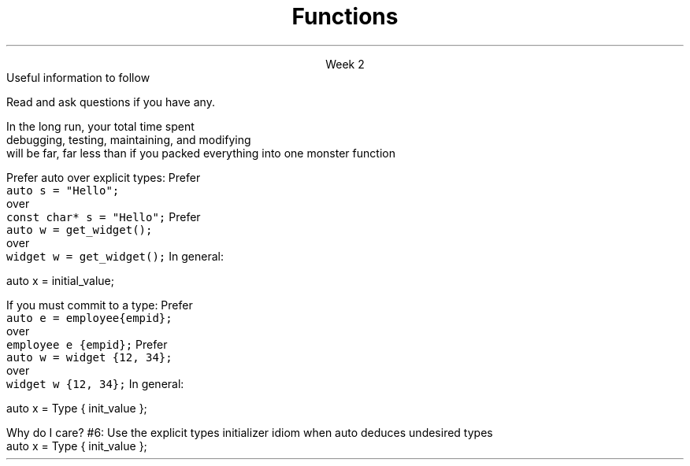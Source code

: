 
.TL
.gcolor blue
Functions
.gcolor
.LP
.ce 1
Week 2
.SS Overview
.IT Chapter review
.IT Potentially useful information (backup slides)
.i1 Function writing guidelines
.i1 Compiler warnings
.i1 Using \*[c]auto\*[r]
.SS Chapter review
.IT Big idea
.i1 What matters is how ideas can be expressed in code
.i2 not the individual language features
.IT Declarations
.i1 A \fIdeclaration\fR is a statement that introduces a name into a scope
.i2 specifying a type and optionally, an initializer
.i1 Before a name can be used in a C++ program, it must be declared
.i1 A declaration specifies \fIhow\fR something can be used
.i2 it specifies the interface for a function, variable, or class
.i1 In a header file the compiler reads the declarations it needs to understand our code
.IT Definitions
.i1 A \fIdefinition\fR is an implemenation of a declaration
.i1 A declaration may also fully specify the entity declared 
.i2 This is called a \fIdefinition\fR
.bp
.IT Declarations and definitions
.i1 A \fIdefinition\fR of a variable allocates \fBmemory\fR for that variable
.i2 You cannot define a variable twice
.i2 In other words: You cannot allocate memory for the same name twice
.i1 The \*[c]extern\*[r] keyword states that a declaration is not a definition
.i2 Use sparingly.  You'll see why in lab
.i1 The declaration/definition distinction 
.i2 Allows separating a program into many parts that can be compiled separately
.i1 Constants have the same declaration syntax as variables 
.i2 but they have \*[c]const\*[r] as part of their type and require an initializer
.i1 A function declaration with a body (a function body) is a function definition.
.i1 The key to managing declarations of facilities defined "elsewhere" in C++ is the header file.
.i1 The \fBstd_lib_facilities.h\fR header file from the text 
.i2 Common declarations used in the book 
.i3 \*[c]cout\*[r], \*[c]vector\*[r], and \*[c]sqrt()\*[r], 
.i3 and a couple of simple utility functions 
.i3 I don't use it, but you should be aware it exists.
.bp
.IT Scope
.i1 A scope is a region of program text. 
.i2 A variable or function declared in some scope
.i3 is valid (in scope) from the point of declaration to the end of that scope
.i1 Whenever you can, avoid complicated nesting of scopes. Keep it simple.
.SS Backups
.DS
Useful information to follow

Read and ask questions if you have any.
.DE
.SS General function writing guidelines
.IT Write for clarity and correctness \fBfirst\fR

.IT Avoid \fIpremature optimization\fR

.IT Avoid \fIpremature pessimization\fR
.i1 That is, prefer faster when \fBequally\fR clear
.bp
.IT Keep functions short
.i1 A function should do \fIone\fR thing well
.i2 If you see a function doing more then one thing
.i3 Consider breaking it up into multiple functions
.i2 Is this (slightly) more work?
.i3 In the short run, maybe.
.i3s 
In the long run, your total time spent 
.br
debugging, testing, maintaining, and modifying
.br
will be far, far less than if you packed everything into one monster function
.i3e
.i3 Unit testing is practically impossible once functions reach a certain size.
.bp
.IT Strive to write a function \fIonce\fR and never have to touch it again.

.IT Check function parameters for validity
.i1 Unless you \fIcompletely\fR trust the caller (and their caller...)
.i2 It should be obvious: do not trust \fCargv[]\fR

.SS Compiling functions (and other code)
.IT Prefer compile-time and link-time errors to runtime errors
.IT .i1 Effective C++ item #46
.IT C++ doesn't offer much of a 'safety net'
.i1 Once past the compiler you are on your own
.i2 The things we got away with in the week 1 lab hopefully convinced you...
.IT Pay attention to compiler warnings
.i1 Effective C++ item #48
.IT Many projects ignore compiler warnings or turn them off
.i1 Compilers and their warnings get better constantly
.i1 We already know that once past the compiler, you're on your own
.i1 Ignoring warnings effectively throws away a powerful resource
.IT It's important to understand what the compiler is trying to tell you
.i1 But don't use the compiler as your personal safety net
.i2 i.e. don't over rely on it to do your syntax checking for you
.i2 You're supposed to be the programmer here!

.SS "The \fCauto\fP keyword"
.IT This may be 'old news', but here it is
.IT
Prefer auto over explicit types:
.i1s 
Prefer 
.br
\fC  auto s = "Hello";\fR 
.br
over
.br
\fC  const char* s = "Hello";\fR
.i1e
.i1s
Prefer 
.br
\fC  auto w = get_widget(); \fR
.br
over
.br
\fC  widget w = get_widget();\fR
.i1e
.IT
In general: 
.CW

  auto x = initial_value;
.R
.bp
.IT
If you must commit to a type:
.i1s
Prefer 
.br
\fC  auto e = employee{empid};\fR
.br
over
.br
\fC  employee e {empid};\fR
.i1e
.i1s
Prefer 
.br
\fC  auto w = widget {12, 34};\fR
.br
over
.br
\fC  widget w {12, 34};\fR
.i1e
.IT
In general:
.CW

   auto x = Type { init_value };
.R
.bp
.IT
Why do I care?
.IT Guarantees:
.i1 \fBNo\fR implicit conversions
.i1 \fBNo\fR narrowing conversions
.i1 \fBNo\fR uninitialized variables
.IT And all your code looks much more consistent
.i1 It \fIis\fR much more consistent!!
.IT Easier to read, fewer bugs
.IT Summary
.i1 #5: Prefer auto to explicit type declarations
.i1s
#6: Use the explicit types initializer idiom when auto deduces undesired types
.CW
   auto x = Type { init_value };
.R
.i1e


.SS Summary
.IT Functions
.i1 Keep them short
.i1 Avoid \fIpremature optimization\fR
.i1 Avoid \fIpremature pessimization\fR
.IT Compiler warnings
.i1 Pay attention to compiler warnings
.i1 Prefer compile-time and link-time errors to runtime errors
.IT Using \*[c]auto\*[r]
.i1 Prefer auto over explicit types
.i1 \*[c]auto\*[r] can make code easier to read
.i1 Use an explicit initializer when \*[c]auto\*[r] deduces an undesired type

